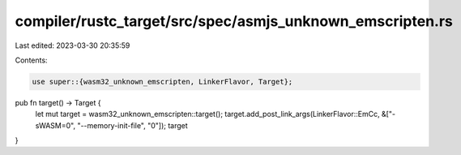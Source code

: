 compiler/rustc_target/src/spec/asmjs_unknown_emscripten.rs
==========================================================

Last edited: 2023-03-30 20:35:59

Contents:

.. code-block:: rs

    use super::{wasm32_unknown_emscripten, LinkerFlavor, Target};

pub fn target() -> Target {
    let mut target = wasm32_unknown_emscripten::target();
    target.add_post_link_args(LinkerFlavor::EmCc, &["-sWASM=0", "--memory-init-file", "0"]);
    target
}


